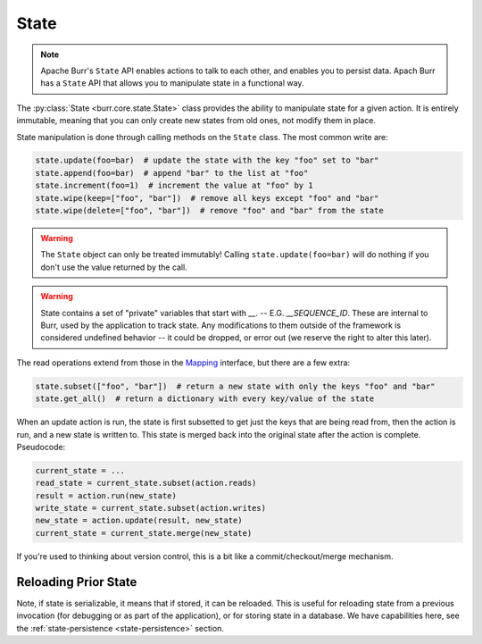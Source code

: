 =====
State
=====

.. _state:

.. note::

    Apache Burr's ``State`` API enables actions to talk to each other, and enables you to persist data.
    Apach Burr has a ``State`` API that allows you to manipulate state in a functional way.

The :py:class:`State <burr.core.state.State>` class provides the ability to manipulate state for a given action. It is entirely immutable,
meaning that you can only create new states from old ones, not modify them in place.


State manipulation is done through calling methods on the ``State`` class. The most common write are:

.. code-block:: python

    state.update(foo=bar)  # update the state with the key "foo" set to "bar"
    state.append(foo=bar)  # append "bar" to the list at "foo"
    state.increment(foo=1)  # increment the value at "foo" by 1
    state.wipe(keep=["foo", "bar"])  # remove all keys except "foo" and "bar"
    state.wipe(delete=["foo", "bar"])  # remove "foo" and "bar" from the state

.. warning::

    The ``State`` object can only be treated immutably! Calling ``state.update(foo=bar)`` will do nothing if you don't use the value returned by the call.

.. warning::

    State contains a set of "private" variables that start with `__`. -- E.G. `__SEQUENCE_ID`. These are internal to Burr, used by the application to track state.
    Any modifications to them outside of the framework is considered undefined behavior -- it could be dropped, or error out (we reserve the right to alter this later).

The read operations extend from those in the `Mapping <https://docs.python.org/3/library/collections.abc.html#collections.abc.Mapping>`_
interface, but there are a few extra:

.. code-block:: python

    state.subset(["foo", "bar"])  # return a new state with only the keys "foo" and "bar"
    state.get_all()  # return a dictionary with every key/value of the state

When an update action is run, the state is first subsetted to get just the keys that are being read from,
then the action is run, and a new state is written to. This state is merged back into the original state
after the action is complete. Pseudocode:

.. code-block:: python

    current_state = ...
    read_state = current_state.subset(action.reads)
    result = action.run(new_state)
    write_state = current_state.subset(action.writes)
    new_state = action.update(result, new_state)
    current_state = current_state.merge(new_state)

If you're used to thinking about version control, this is a bit like a commit/checkout/merge mechanism.

Reloading Prior State
---------------------
Note, if state is serializable, it means that if stored, it can be reloaded. This is useful for
reloading state from a previous invocation (for debugging or as part of the application), or for storing state in a database.
We have capabilities here, see the :ref:`state-persistence <state-persistence>` section.
